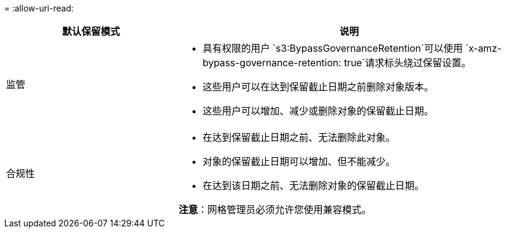 = 
:allow-uri-read: 


[cols="1a,2a"]
|===
| 默认保留模式 | 说明 


 a| 
监管
 a| 
* 具有权限的用户 `s3:BypassGovernanceRetention`可以使用 `x-amz-bypass-governance-retention: true`请求标头绕过保留设置。
* 这些用户可以在达到保留截止日期之前删除对象版本。
* 这些用户可以增加、减少或删除对象的保留截止日期。




 a| 
合规性
 a| 
* 在达到保留截止日期之前、无法删除此对象。
* 对象的保留截止日期可以增加、但不能减少。
* 在达到该日期之前、无法删除对象的保留截止日期。


*注意*：网格管理员必须允许您使用兼容模式。

|===